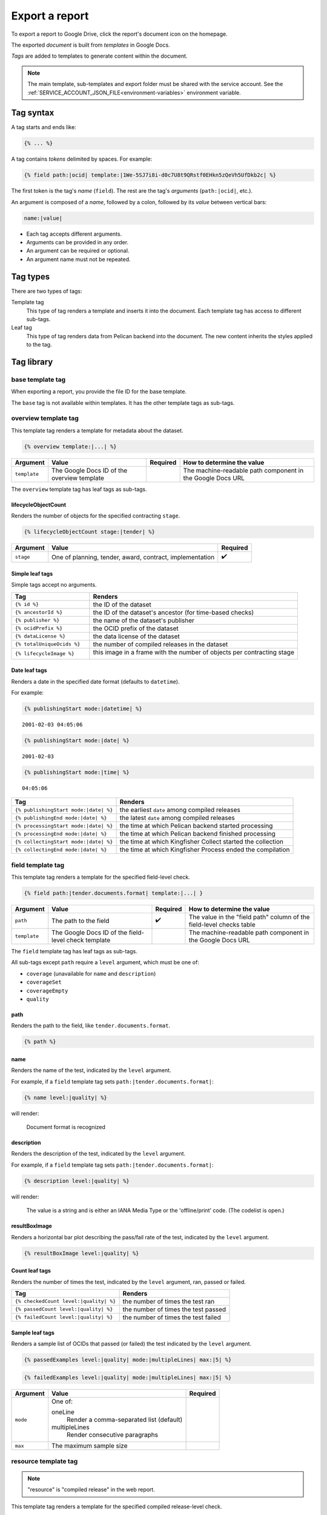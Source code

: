 Export a report
===============

To export a report to Google Drive, click the report's document icon on the homepage.

The exported *document* is built from *templates* in Google Docs.

*Tags* are added to templates to generate content within the document.

.. note::

   The main template, sub-templates and export folder must be shared with the service account. See the :ref:`SERVICE_ACCOUNT_JSON_FILE<environment-variables>` environment variable.

Tag syntax
----------

A tag starts and ends like:

.. code-block:: none

   {% ... %}

A tag contains *tokens* delimited by spaces. For example:

.. code-block:: none

   {% field path:|ocid| template:|1We-5SJ7i8i-d0c7U8t9QRstf0EHkn5zQeVh5UfDkb2c| %}

The first token is the tag's *name* (``field``). The rest are the tag's *arguments* (``path:|ocid|``, etc.).

An argument is composed of a *name*, followed by a colon, followed by its *value* between vertical bars:

.. code-block:: none

   name:|value|

-  Each tag accepts different arguments.
-  Arguments can be provided in any order.
-  An argument can be required or optional.
-  An argument name must not be repeated.

Tag types
---------

There are two types of tags:

Template tag
  This type of tag renders a template and inserts it into the document. Each template tag has access to different sub-tags.
Leaf tag
  This type of tag renders data from Pelican backend into the document. The new content inherits the styles applied to the tag.

Tag library
-----------

base template tag
~~~~~~~~~~~~~~~~~

When exporting a report, you provide the file ID for the base template.

The ``base`` tag is not available within templates. It has the other template tags as sub-tags.

overview template tag
~~~~~~~~~~~~~~~~~~~~~

This template tag renders a template for metadata about the dataset.

.. code-block:: none

   {% overview template:|...| %}

.. list-table::
   :header-rows: 1

   * - Argument
     - Value
     - Required
     - How to determine the value
   * - ``template``
     - The Google Docs ID of the overview template
     -
     - The machine-readable path component in the Google Docs URL

The ``overview`` template tag has leaf tags as sub-tags.

lifecycleObjectCount
^^^^^^^^^^^^^^^^^^^^

Renders the number of objects for the specified contracting ``stage``.

.. code-block:: none

   {% lifecycleObjectCount stage:|tender| %}

.. list-table::
   :header-rows: 1

   * - Argument
     - Value
     - Required
   * - ``stage``
     - One of planning, tender, award, contract, implementation
     - ✔️

Simple leaf tags
^^^^^^^^^^^^^^^^

Simple tags accept no arguments.

.. list-table::
   :header-rows: 1
   :widths: 3 8

   * - Tag
     - Renders
   * - ``{% id %}``
     - the ID of the dataset
   * - ``{% ancestorId %}``
     - the ID of the dataset's ancestor (for time-based checks)
   * - ``{% publisher %}``
     - the name of the dataset's publisher
   * - ``{% ocidPrefix %}``
     - the OCID prefix of the dataset
   * - ``{% dataLicense %}``
     - the data license of the dataset
   * - ``{% totalUniqueOcids %}``
     - the number of compiled releases in the dataset
   * - ``{% lifecycleImage %}``
     - this image in a frame with the number of objects per contracting stage

       .. image:: ../exporter/assets/images/lifecycle.png

Date leaf tags
^^^^^^^^^^^^^^

Renders a date in the specified date format (defaults to ``datetime``).

For example:

.. code-block:: none

   {% publishingStart mode:|datetime| %}

::

   2001-02-03 04:05:06

.. code-block:: none

   {% publishingStart mode:|date| %}

::

   2001-02-03

.. code-block:: none

   {% publishingStart mode:|time| %}

::

   04:05:06

.. list-table::
   :header-rows: 1

   * - Tag
     - Renders
   * - ``{% publishingStart mode:|date| %}``
     - the earliest ``date`` among compiled releases
   * - ``{% publishingEnd mode:|date| %}``
     - the latest ``date`` among compiled releases
   * - ``{% processingStart mode:|date| %}``
     - the time at which Pelican backend started processing
   * - ``{% processingEnd mode:|date| %}``
     - the time at which Pelican backend finished processing
   * - ``{% collectingStart mode:|date| %}``
     - the time at which Kingfisher Collect started the collection
   * - ``{% collectingEnd mode:|date| %}``
     - the time at which Kingfisher Process ended the compilation

field template tag
~~~~~~~~~~~~~~~~~~

This template tag renders a template for the specified field-level check.

.. code-block:: none

   {% field path:|tender.documents.format| template:|...| }

.. list-table::
   :header-rows: 1

   * - Argument
     - Value
     - Required
     - How to determine the value
   * - ``path``
     - The path to the field
     - ✔️
     - The value in the "field path" column of the field-level checks table
   * - ``template``
     - The Google Docs ID of the field-level check template
     -
     - The machine-readable path component in the Google Docs URL

The ``field`` template tag has leaf tags as sub-tags.

All sub-tags except ``path`` require a ``level`` argument, which must be one of:

-  ``coverage`` (unavailable for ``name`` and ``description``)
-  ``coverageSet``
-  ``coverageEmpty``
-  ``quality``

path
^^^^

Renders the path to the field, like ``tender.documents.format``.

.. code-block:: none

   {% path %}

name
^^^^

Renders the name of the test, indicated by the ``level`` argument.

For example, if a ``field`` template tag sets ``path:|tender.documents.format|``:

.. code-block:: none

   {% name level:|quality| %}

will render:

   Document format is recognized

description
^^^^^^^^^^^

Renders the description of the test, indicated by the ``level`` argument.

For example, if a ``field`` template tag sets ``path:|tender.documents.format|``:

.. code-block:: none

   {% description level:|quality| %}

will render:

   The value is a string and is either an IANA Media Type or the 'offline/print' code. (The codelist is open.)

resultBoxImage
^^^^^^^^^^^^^^

Renders a horizontal bar plot describing the pass/fail rate of the test, indicated by the ``level`` argument.

.. code-block:: none

   {% resultBoxImage level:|quality| %}

Count leaf tags
^^^^^^^^^^^^^^^

Renders the number of times the test, indicated by the ``level`` argument, ran, passed or failed.

.. list-table::
   :header-rows: 1

   * - Tag
     - Renders
   * - ``{% checkedCount level:|quality| %}``
     - the number of times the test ran
   * - ``{% passedCount level:|quality| %}``
     - the number of times the test passed
   * - ``{% failedCount level:|quality| %}``
     - the number of times the test failed

Sample leaf tags
^^^^^^^^^^^^^^^^

Renders a sample list of OCIDs that passed (or failed) the test indicated by the ``level`` argument.

.. code-block:: none

   {% passedExamples level:|quality| mode:|multipleLines| max:|5| %}

.. code-block:: none

   {% failedExamples level:|quality| mode:|multipleLines| max:|5| %}

.. list-table::
   :header-rows: 1

   * - Argument
     - Value
     - Required
   * - ``mode``
     - One of:

       oneLine
         Render a comma-separated list (default)
       multipleLines
         Render consecutive paragraphs
     -
   * - ``max``
     - The maximum sample size
     -

resource template tag
~~~~~~~~~~~~~~~~~~~~~

.. note::

   "resource" is "compiled release" in the web report.

This template tag renders a template for the specified compiled release-level check.

.. code-block:: none

   {% resource check:|coherent.dates| template:|...| }

.. list-table::
   :header-rows: 1

   * - Argument
     - Value
     - Required
     - How to determine the value
   * - ``check``
     - The name of the check
     - ✔️
     - The last part of the URL when viewing the check
   * - ``template``
     - The Google Docs ID of the compiled release-level check template
     -
     - The machine-readable path component in the Google Docs URL

The ``resource`` template tag has leaf tags as sub-tags.

Simple leaf tags
^^^^^^^^^^^^^^^^

Simple tags accept no arguments.

.. list-table::
   :header-rows: 1

   * - Tag
     - Renders
   * - ``{% name %}``
     - the name of the check
   * - ``{% description %}``
     - the description of the check
   * - ``{% checkedCount %}``
     - the number of times the test ran
   * - ``{% passedCount %}``
     - the number of times the test passed
   * - ``{% failedCount %}``
     - the number of times the test failed
   * - ``{% notAvailableCount %}``
     - the number of times the test was skipped
   * - ``{% resultBoxImage %}``
     - a horizontal bar plot describing the pass/fail/not applicable rate of the test

Sample leaf tags
^^^^^^^^^^^^^^^^

Renders a sample list of OCIDs that passed (or failed, or skipped) the test.

.. code-block:: none

   {% passedExamples mode:|multipleLines| max:|5| %}

.. code-block:: none

   {% failedExamples mode:|multipleLines| max:|5| %}

.. code-block:: none

   {% notAvailableExamples mode:|multipleLines| max:|5| %}

.. list-table::
   :header-rows: 1

   * - Argument
     - Value
     - Required
   * - ``mode``
     - One of:

       oneLine
         Render a comma-separated list (default)
       multipleLines
         Render consecutive paragraphs
     -
   * - ``max``
     - The maximum sample size
     -

dataset template tag
~~~~~~~~~~~~~~~~~~~~

.. note::

   "dataset" is "collection" in the web report.

This template tag renders a template for the specified dataset-level check.

.. code-block:: none

   {% dataset check:|distribution.tender_value| template:|...| }

.. list-table::
   :header-rows: 1

   * - Argument
     - Value
     - Required
     - How to determine the value
   * - ``check``
     - The name of the check
     - ✔️
     - The last part of the URL when viewing the check
   * - ``template``
     - The Google Docs ID of the dataset-level check template
     -
     - The machine-readable path component in the Google Docs URL

The ``dataset`` template tag has leaf tags as sub-tags.

The available tags vary, depending on the type of check.

Common simple leaf tags
^^^^^^^^^^^^^^^^^^^^^^^

Simple tags accept no arguments.

.. list-table::
   :header-rows: 1

   * - Tag
     - Renders
   * - ``{% name %}``
     - the name of the check
   * - ``{% description %}``
     - the description of the check
   * - ``{% result %}``
     - the result of the check ("Passed", "Failed" or "Undefined")
   * - ``{% value %}``
     - the value of the check (0 to 100, or "Undefined")

Code distribution checks
^^^^^^^^^^^^^^^^^^^^^^^^

share
'''''

Renders the percentage of cases in which the field equals the ``value``.

If ``value`` isn't set, renders 100%.

.. code-block:: none

   {% share value:|open| decimals:|2| %}

.. list-table::
   :header-rows: 1

   * - Argument
     - Value
     - Required
   * - ``value``
     - A code
     -
   * - ``decimals``
     - The number of decimals (default 0)
     -

count
'''''

Renders the number of cases in which the field equals the ``value``.

If ``value`` isn't set, renders the number of occurrences of the field.

.. code-block:: none

   {% count value:|open| %}

examples
''''''''

Renders a sample list of OCIDs in which the field equals the ``value``.

If ``value`` isn't set, renders a sample list of OCIDs in which the field occurs.

.. code-block:: none

   {% examples value:|1| mode:|multipleLines| max:|5| %}

resultBoxImage
''''''''''''''

Renders a horizontal bar plot describing the number of occurrences of each field value.

.. code-block:: none

   {% resultBoxImage %}

Value distribution checks
^^^^^^^^^^^^^^^^^^^^^^^^^

share
'''''

Renders the percentage of the total value of all amounts represented by the total value of the amounts in the percentile range indicated by the ``percentageRange`` argument.

``0-1``
   (total value of the top 0-1% of amounts) / (total value of all amounts)
``1-5``
   (total value of the top 1-5% of amounts) / (total value of all amounts)
``5-20``
   (total value of the top 5-20% of amounts) / (total value of all amounts)
``20-50``
   (total value of the top 20-50% of amounts) / (total value of all amounts)
``50-100``
   (total value of the top 50-100% of amounts) / (total value of all amounts)

If ``percentageRange`` isn't set, renders 100%.

.. code-block:: none

   {% share percentageRange:|50-100| decimals:|2| %}

.. list-table::
   :header-rows: 1

   * - Argument
     - Value
     - Required
   * - ``percentageRange``
     - One of 0-1, 1-5, 5-20, 20-50, 50-100
     -
   * - ``decimals``
     - The number of decimals (default 0)
     -

count
'''''

Renders the number of amounts in the percentile range indicated by the ``percentageRange`` argument.

If ``value`` isn't set, renders the total number of amounts.

.. code-block:: none

   {% count percentageRange:|50-100| %}

examples
''''''''

.. note::

   Pelican backend stores at most 10 samples per percentile range.

Renders a sample list of OCIDs in which an amount is within the percentile range indicated by the ``percentageRange`` argument.

If ``percentageRange`` isn't set, renders a sample list of OCIDs in which an amount occurs.

.. code-block:: none

   {% examples percentageRange:|1| mode:|multipleLines| max:|5| %}

sum
'''

Renders the total value of the amounts in the percentile range indicated by the ``percentageRange`` argument.

if ``percentageRange`` isn't set, renders the total value of all amounts.

.. code-block:: none

   {% sum percentageRange:|50-100| %}

resultBoxImage
''''''''''''''

Renders a horizontal bar plot describing the number of amounts in each percentile range.

.. code-block:: none

   {% resultBoxImage %}

Value repetition checks
^^^^^^^^^^^^^^^^^^^^^^^

share
'''''

Renders the percentage of values in which the amount-currency pair at the specified ``rank`` occurs.

If ``rank`` isn't set, renders 100%.

.. code-block:: none

   {% share rank:|1| decimals:|2| %}

.. list-table::
   :header-rows: 1

   * - Argument
     - Value
     - Required
   * - ``rank``
     - One of 1, 2, 3, 4, 5
     -
   * - ``decimals``
     - The number of decimals (default 0)
     -

count
'''''

Renders the number of values in which the amount-currency pair at the specified ``rank`` occurs.

If ``rank`` isn't set, renders the number of values in which the 5 most frequent pairs occur.

.. code-block:: none

   {% count rank:|1| %}

examples
''''''''

Renders a sample list of OCIDs in which the amount-currency pair at the specified ``rank`` occurs.

If ``rank`` isn't set, renders a sample list of OCIDs in which the 5 most frequent pairs occur.

.. code-block:: none

   {% examples rank:|1| mode:|multipleLines| max:|5| %}

amount
''''''

Renders the amount-currency pair (like "10000 USD") at the specified ``rank`` (required argument).

.. code-block:: none

   {% amount rank:|1| %}

resultBoxImage
''''''''''''''

Renders a table with the 5 most frequent amount-currency pairs with the columns:

Value
  the amount and currency
Share
  the percentage of values in which the pair occurs
Occurrences
  the number of values in which the pair occurs

.. code-block:: none

   {% resultBoxImage %}

Buyer distribution check
^^^^^^^^^^^^^^^^^^^^^^^^

buyerCount
''''''''''

Renders the number of unique buyers that occur the ``countRange`` number of times.

``1``
   the number of unique buyers that occur only once
``2-20``
   the number of unique buyers that occur 2-20 times
``21-50``
   the number of unique buyers that occur 21-50 times
``51-100``
   the number of unique buyers that occur 51-100 times
``100+``
   the number of unique buyers that occur 100+ times

If ``countRange`` isn't set, renders the total number of unique buyers (same as ``{% totalBuyerCount %}``).

.. code-block:: none

   {% buyerCount countRange:|2-20| %}

ocidCount
'''''''''

Renders the number of OCIDs in which the buyer occurs the ``countRange`` number of times.

If ``countRange`` isn't set, renders the total number of OCIDs (same as ``{% totalOcidCount %}``).

.. code-block:: none

   {% ocidCount countRange:|2-20| %}

Simple leaf tags
''''''''''''''''

.. list-table::
   :header-rows: 1

   * - Tag
     - Renders
   * - ``{% totalBuyerCount %}``
     - the number of unique buyers for which the ``identifier`` is set
   * - ``{% totalOcidCount %}``
     - the number of OCIDs in which the buyer's ``identifier`` is set
   * - ``{% examples %}``
     - a sample list of OCIDs in which the buyer occurs in only that OCID

Buyer repetition check
^^^^^^^^^^^^^^^^^^^^^^

These include simple and sample leaf tags.

.. list-table::
   :header-rows: 1

   * - Tag
     - Renders
   * - ``{% buyerIdentifierId %}``
     - the most common buyer's ``.identifier.id``
   * - ``{% buyerIdentifierScheme %}``
     - the most common buyer's ``.identifier.scheme``
   * - ``{% ocidCount %}``
     - the number of OCIDs in which the most common buyer occurs
   * - ``{% ocidShare %}``
     - the percentage of OCIDs in which the most common buyer occurs
   * - ``{% totalOcidCount %}``
     - the number of OCIDs in which the buyer's ``identifier`` is set
   * - ``{% examples max:|5| %}``
     - a sample list of OCIDs in which the most common buyer occurs

Other checks
^^^^^^^^^^^^

These include simple and sample leaf tags.

.. list-table::
   :header-rows: 1

   * - Tag
     - Renders
   * - ``{% checkedCount %}``
     - the number of times the test was run
   * - ``{% passedCount %}``
     - the number of times the test passed
   * - ``{% failedCount %}``
     - the number of times the test failed
   * - ``{% resultBoxImage %}``
     - a horizontal bar plot describing the pass/fail rate of the test
   * - ``{% passedExamples max:|5| %}``
     - a sample list of OCIDs that passed the test
   * - ``{% failedExamples max:|5| %}``
     - a sample list of OCIDs that failed the test
